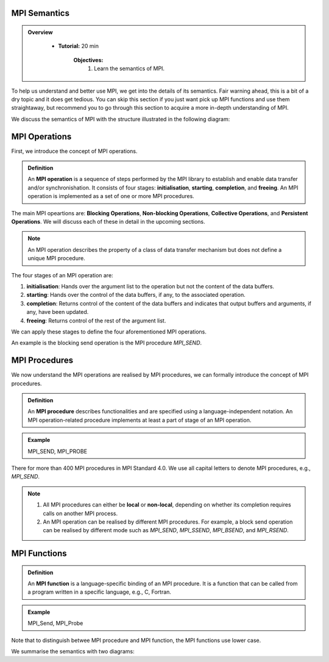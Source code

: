 MPI Semantics
---------------


.. admonition:: Overview
   :class: Overview

    * **Tutorial:** 20 min

        **Objectives:**
            #. Learn the semantics of MPI.

To help us understand and better use MPI, we get into the details of its semantics. Fair warning ahead, this is a bit of a dry topic and it does get tedious. You can skip this section if you just want pick up MPI functions and use them straightaway, but recommend you to go through this section to acquire a more in-depth understanding of MPI.


We discuss the semantics of MPI with the structure illustrated in the following diagram:

.. image:: ../../figures/MPI_operation.png

MPI Operations
----------------
First, we introduce the concept of MPI operations.

.. admonition:: Definition
    :class: hint

    An **MPI operation** is a sequence of steps performed by the MPI library to establish and enable data transfer and/or synchronishation. It consists of four stages: **initialisation**, **starting**, **completion**, and **freeing**. An MPI operation is implemented as a set of one or more MPI procedures. 


The main MPI opeartions are: **Blocking Operations**, **Non-blocking Operations**, **Collective Operations**, and **Persistent Operations**. We will discuss each of these in detail in the upcoming sections.

.. note::
    An MPI operation describes the property of a class of data transfer mechanism but does not define a unique MPI procedure.

The four stages of an MPI operation are:

1. **initialisation**: Hands over the argument list to the operation but not the content of the data buffers.
2. **starting**: Hands over the control of the data buffers, if any, to the associated operation.
3. **completion**: Returns control of the content of the data buffers and indicates that output buffers and arguments, if any, have been updated.
4. **freeing**: Returns control of the rest of the argument list.


We can apply these stages to define the four aforementioned MPI operations.

.. admonition:: Definition
    ::class: hint
    A **blocking operation** is when the four stages are combined into a single procedure call.

An example is the blocking send operation is the MPI procedure `MPI_SEND`.

.. image:: ../../figures/Blocking_Send.png

    Caption: The send operation is blocking at process A. 


.. admonition:: Definition
    ::class: hint
    A **non-blocking operation** is when the the **initialisation** and **starting** stages are combined into a single nonblocking procedure call, and the **completion** and **freeing** stages are combined into another single procedure call.

.. image:: ../../figures/NonBlocking_Send.png

    Caption: The send operation is non-blocking at process A.

.. admonition:: Definition
    ::class: hint
    A **persistent operation** is when there is a single procedure for each of the four stages of the operation.


.. image:: ../../figures/Persistent_Send.png

    Caption: The send operation is persistent at process A.




MPI Procedures
----------------
We now understand the MPI operations are realised by MPI procedures, we can formally introduce the concept of MPI procedures.

.. admonition:: Definition
    :class: hint

    An **MPI procedure** describes functionalities and are specified using a language-independent notation. An MPI operation-related procedure implements at least a part of stage of an MPI operation.

.. admonition:: Example
    :class: hint

    MPI_SEND, MPI_PROBE

There for more than 400 MPI procedures in MPI Standard 4.0. We use all capital letters to denote MPI procedures, e.g., `MPI_SEND`.

.. note::
    #. All MPI procedures can either be **local** or **non-local**, depending on whether its completion requires calls on another MPI process. 
    #. An MPI operation can be realised by different MPI procedures. For example, a block send operation can be realised by different mode such as `MPI_SEND`, `MPI_SSEND`, `MPI_BSEND`, and `MPI_RSEND`.


MPI Functions
----------------

.. admonition:: Definition
    :class: hint

    An **MPI function** is a language-specific binding of an MPI procedure. It is a function that can be called from a program written in a specific language, e.g., C, Fortran. 

.. admonition:: Example
    :class: hint

    MPI_Send, MPI_Probe

Note that to distinguish betwee MPI procedure and MPI function, the MPI functions use lower case.




We summarise the semantics with two diagrams:

.. image:: ../../figures/Blocking_operation.png

    Caption: Blocking send operation realised by two different MPI procedures

.. image:: ../../figures/Nonblocking_operation.png

    Caption: Non-blocking send operation realised by two different groups of MPI procedures, each group consists of two MPI procedures.